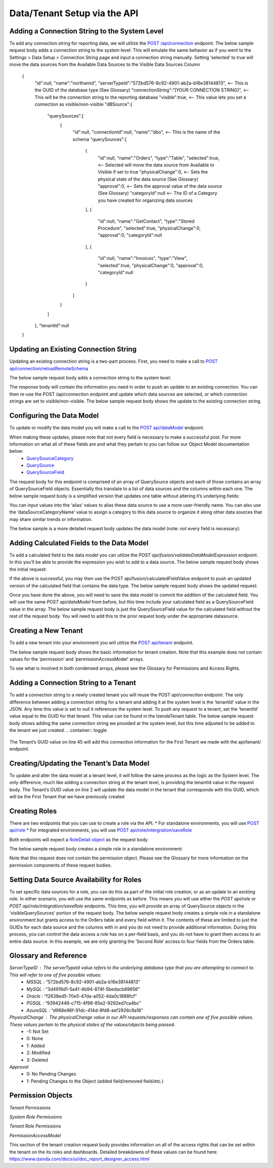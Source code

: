 ======================================
Data/Tenant Setup via the API
======================================



Adding a Connection String to the System Level
---------------------------------------------------------------
To add any connection string for reporting data, we will utilize the  `POST /api/connection <https://www.izenda.com/docs/ref/api_connection.html#post-connection>`__   endpoint.
The below sample request body adds a connection string to the system level:
This will emulate the same behavior as if you went to the Settings > Data Setup > Connection String page and input a connection string manually. Setting ‘selected’ to true will move the data sources from the Available Data Sources to the Visible Data Sources Column

				{
				   "id":null,
				   "name":"northwind",
				   "serverTypeId":"572bd576-8c92-4901-ab2a-b16e38144813",                       <-- This is the GUID of the database type (See Glossary)
				   "connectionString":"[YOUR CONNECTION STRING]",                               <-- This will be the connection string to the reporting database
				   "visible":true,                                                              <-- This value lets you set a connection as visible/non-visible
				   "dBSource":{
					  "querySources":[
						 {
							"id":null,
							"connectionId":null,
							"name":"dbo",                                                       <-- This is the name of the schema
							"querySources":[
							   {
								  "id":null,
								  "name":"Orders",
								  "type":"Table",
								  "selected":true,                                              <-- Selected will move the data source from Available to Visible if set to true
								  "physicalChange":0,                                           <-- Sets the physical state of the data source (See Glossary)
								  "approval":0,                                                 <-- Sets the approval value of the data source (See Glossary)
								  "categoryId":null                                             <-- The ID of a Category you have created for organizing data sources
							   },
							   {
								  "id":null,
								  "name":"GetContact",
								  "type":"Stored Procedure",
								  "selected":true,
								  "physicalChange":0,
								  "approval":0,
								  "categoryId":null
							   },
							   {
								  "id":null,
								  "name":"Invoices",
								  "type":"View",
								  "selected":true,
								  "physicalChange":0,
								  "approval":0,
								  "categoryId":null
							   }
							]
						 }
					  ]
				   },
				   "tenantId":null
				}





Updating an Existing Connection String
----------------------------------------------------
Updating an existing connection string is a two-part process. First, you need to make a call to  `POST api/connection/reloadRemoteSchema <https://www.izenda.com/docs/ref/api_connection.html#post-connection-reloadremoteschema>`__

The below sample request body adds a connection string to the system level:

.. container:: toggle 
	.. container:: header 
		   **Sample**: 
			 .. code-block:: json
				{
					  "connectionId" : "E1DDD0AA-3074-41B2-AE5B-9E2262EB71B6",                      <-- This is the GUID found as under the Id column in the IzendaConnection table
					  "connectionString" : "PV/NvF4lI7zpTJx/U5VBPQqWJ3j3Bm1fHla2LRKUOMSNLDe9nul",   <-- This will be the encrypted connection string found in the IzendaConnection table 
					  "serverTypeId" : "572bd576-8c92-4901-ab2a-b16e38144813"                       <-- This is the GUID of the database type (See Glossary)
				}


The response body will contain the information you need in order to push an update to an existing connection. You can then re-use the POST /api/connection endpoint and update which data sources are selected, or which connection strings are set to visible/non-visible.
The below sample request body shows the update to the existing connection string.

.. container:: toggle 
	.. container:: header 
		   **Sample**: 
			 .. code-block:: json
					{
					   "id":null,
					   "name":"northwind",
					   "serverTypeId":"572bd576-8c92-4901-ab2a-b16e38144813",                       <-- This is the GUID of the database type (See Glossary)
					   "connectionString":"[YOUR CONNECTION STRING]",                               <-- This will be the connection string to the reporting database
					   "visible":true,                                                              <-- This value lets you set a connection as visible/non-visible
					   "dBSource":{
						  "querySources":[
							 {
								"id":null,
								"connectionId":null,
								"name":"dbo",                                                       <-- This is the name of the schema
								"querySources":[
								   {
									  "id":null,
									  "name":"Orders",
									  "type":"Table",
									  "selected":true,                                              <-- Selected will move the data source from Available to Visible if set to true
									  "physicalChange":0,                                           <-- Sets the physical state of the data source (See Glossary)
									  "approval":0,                                                 <-- Sets the approval value of the data source (See Glossary)
									  "categoryId":null                                             <-- The ID of a Category you have created for organizing data sources
								   },
								   {
									  "id":null,
									  "name":"GetContact",
									  "type":"Stored Procedure",
									  "selected":true,
									  "physicalChange":0,
									  "approval":0,
									  "categoryId":null
								   },
								   {
									  "id":null,
									  "name":"Invoices",
									  "type":"View",
									  "selected":true,
									  "physicalChange":0,
									  "approval":0,
									  "categoryId":null
								   }
								]
							 }
						  ]
					   },
					   "tenantId":null
					}

Configuring the Data Model
-------------------------------------
To update or modify the data model you will make a call to the `POST api/dataModel <https://www.izenda.com/docs/ref/api_data_model.html#id3>`__ endpoint.

When making these updates, please note that not every field is necessary to make a successful post. For more information on what all of these fields are and what they pertain to you can follow our Object Model documentation below:
	* `QuerySourceCategory <https://www.izenda.com/docs/ref/models/QuerySourceCategory.html>`__ 
	* `QuerySource  <https://www.izenda.com/docs/ref/models/QuerySource.html>`__  
	*  `QuerySourceField <https://www.izenda.com/docs/ref/models/QuerySourceField.html>`__   
The request body for this endpoint is comprised of an array of QuerySource objects and each of those contains an array of QuerySourceField objects. Essentially this translate to a list of data sources and the columns within each one.
The below sample request body is a simplified version that updates one table without altering it’s underlying fields:

.. container:: toggle 
	.. container:: header 
		   **Sample**: 
			 .. code-block:: json
				{
				   "tenantId":null,
				   "querySources":[
					  {
						 "realName":"Orders",
						 "id":"22D8B24C-F840-4779-8F14-53DDCB698D13",
						 "name":"dbo.Orders",
						 "type":"Table",
						 "categoryId":"ED2D2401-8408-44D8-822D-1982F8F0732E",
						 "connectionId":"E1DDD0AA-3074-41B2-AE5B-9E2262EB71B6",
						 "dataSourceCategoryName":null,                                         <-- This is where you can input an organizational category name (It does not have to exist)
						 "alias":null,                                                          <-- This is where you can specifiy an alias for the data source
						 "originalAlias":null,
						 "modified":"2017-07-18T19:40:13",                                      <-- This value is the timestamp of the change. This will always need to be incremented
						 "physicalChange":0,                                                    <-- This will note any chance in the data source (See Glossary)
						 "numOfCheckedChilds":0,
						 "extendedProperties":"{}",
						 "querySourceFields":[  ]
					  }
				   ]
				}

You can input values into the ‘alias’ values to alias these data source to use a more user-friendly name. You can also use the ‘dataSourceCategoryName’ value to assign a category to this data source to organize it along other data sources that may share similar trends or information.

The below sample is a more detailed request body updates the data model (note: not every field is necessary):

.. container:: toggle 
	.. container:: header 
		   **Sample**: 
			 .. code-block:: json
				{
				   "tenantId":null,
				   "querySources":[
					  {
						 "realName":"Orders",
						 "id":"22D8B24C-F840-4779-8F14-53DDCB698D13",
						 "name":"dbo.Orders",
						 "type":"Table",
						 "parentQuerySourceId":null,
						 "categoryId":"ED2D2401-8408-44D8-822D-1982F8F0732E",
						 "selected":false,
						 "deleted":false,
						 "connectionId":"E1DDD0AA-3074-41B2-AE5B-9E2262EB71B6",
						 "connectionName":"northwind",
						 "childs":null,
						 "dataSourceCategoryId":null,                                           <-- If an organizational category exists, you can add it by the GUID
						 "dataSourceCategoryName":null,                                         <-- This is where you can input an organizational category name (It does not have to exist)
						 "alias":null,                                                          <-- This is where you can specifiy an alias for the data source
						 "originalAlias":null,
						 "querySourceCategoryName":null,
						 "querySourceCategory":null,
						 "modified":"2017-08-14T14:30:33",                                      <-- This value is the timestamp of the change. This will always need to be incremented
						 "physicalChange":0,                                                    <-- This will note any chance in the data source (See Glossary)
						 "approval":0,
						 "existed":false,
						 "checked":false,
						 "belongToCopiedReport":false,
						 "viewDefinition":null,
						 "isCustomQuerySource":false,
						 "fullPath":null,
						 "indeterminate":false,
						 "numOfChilds":0,
						 "numOfCheckedChilds":0,
						 "isNewCategory":true,
						 "extendedProperties":"{}",
						 "querySourceFields":[                                                  <-- This will be an arry of QuerySourceField objects (you don't have to provide all fields)
							{
							   "name":"OrderID",
							   "alias":"",
							   "dataType":"int",
							   "izendaDataType":"Numeric",
							   "allowDistinct":true,
							   "visible":true,                                                  <-- This determines if a field will be available when building a report
							   "filterable":true,                                               <-- This determines if a user can filter on this field when building a report
							   "querySourceId":"22D8B24C-F840-4779-8F14-53DDCB698D13",
							   "parentId":null,
							   "expressionFields":[

							   ],
							   "type":0,
							   "groupPosition":0,
							   "position":1,
							   "extendedProperties":"{\"PrimaryKey\":true}",
							   "physicalChange":0,
							   "approval":0,
							   "existed":false,
							   "matchedTenant":false,
							   "functionName":null,
							   "expression":null,
							   "fullName":null,
							   "calculatedTree":null,
							   "reportId":null,
							   "originalName":null,
							   "originalId":"00000000-0000-0000-0000-000000000000",
							   "isParameter":false,
							   "isCalculated":false,
							   "hasAggregatedFunction":false,
							   "querySource":null,
							   "querySourceName":null,
							   "categoryName":null,
							   "inaccessible":false,
							   "originalAlias":null,
							   "fullPath":null,
							   "id":"593bb917-0c5d-4ebf-b589-894d1a7922f2",
							   "state":0,
							   "deleted":false,
							   "inserted":true,
							   "version":null,
							   "created":null,
							   "createdBy":"System Admin",
							   "modified":"2017-08-14T14:07:51.653",
							   "modifiedBy":null,
							   "filteredValue":"{}"
							}
						 ]
					  }
				   ]
				}


Adding Calculated Fields to the Data Model
----------------------------------------------------------
To add a calculated field to the data model you can utilize the *POST api/fusion/validateDataModelExpression* endpoint. In this you’ll be able to provide the expression you wish to add to a data source.
The below sample request body shows the initial request:

.. container:: toggle 
	.. container:: header 
		   **Sample**: 
			 .. code-block:: json
				{
				   "querySourceId":"91f9da8d-7c2b-4b5d-ae93-a77084295cf9",                      <-- This is the GUID for the data source where you're adding the calculation
				   "expression":"COUNT(DISTINCT([OrderID]))",                                   <-- This is the expression for your calculated field
				   "izendaDataType": "null"
				   "querySourceFieldId":null,
				   "tenantId":null
				}

If the above is successful, you may then use the POST api/fusion/calculatedFieldValue endpoint to push an updated version of the calculated field that contains the data type.
The below sample request body shows the updated request:

.. container:: toggle 
	.. container:: header 
		   **Sample**: 
			 .. code-block:: json
				{
				   "querySourceId":"91f9da8d-7c2b-4b5d-ae93-a77084295cf9",                      <-- This is the GUID for the data source where you're adding the calculation
				   "expression":"COUNT(DISTINCT([OrderID]))",                                   <-- This is the expression for your calculated field
				   "izendaDataType": "Numeric",                                                 <-- This is the data type you want the calculation to return
				   "querySourceFieldId":null,
				   "tenantId":null
				}

Once you have done the above, you will need to save the data model to commit the addition of the calculated field. You will use the same *POST api/dataModel* from before, but this time include your calculated field as a QuerySourceField value in the array.
The below sample request body is just the QuerySourceField value for the calculated field without the rest of the request body. You will need to add this to the prior request body under the appropriate datasource.

.. container:: toggle 
	.. container:: header 
		   **Sample**: 
			 .. code-block:: json
				{
						 "querySourceFields":[
							{
							   "alias":"",
							   "visible":true,
							   "filterable":true,
							   "isCalculated":true,
							   "izendaDataType":"Numeric",                                      <-- This is the data type you would want for the calculated field
							   "name":"Test Calculated Field",                                  <-- This is the name you want for the calculated field
							   "expression":"COUNT(DISTINCT([OrderID]))",                       <-- This is the expression you wrote for the calculated field
							   "id":null,
							   "tempId":"32",
							   "state":1,
							   "position":17,
							   "filteredValue":"{}"
							}
						 ]
				}

Creating a New Tenant
-------------------------------
To add a new tenant into your environment you will utilize the `POST api/tenant  <https://www.izenda.com/docs/ref/api_tenant.html#id1>`__ endpoint.

The below sample request body shows the basic information for tenant creation. Note that this example does not contain values for the ‘permission’ and ‘permissionAccessModel’ arrays.

.. container:: toggle 
	.. container:: header 
		   **Sample**: 
			 .. code-block:: json
				{
				   "isDirty":true,
				   "tenantID":"001",                                                            <-- This is the Tenant ID value (This is not user-facing)
				   "name":"First Tenant",                                                       <-- This is the value users will use when logging in
				   "active":true,                                                               <-- Sets if a Tenant is in use or not
				   "tenantModules":[                                                            <-- Enables only the modules present in this array
					  "Alerting",
					  "Form",
					  "Dashboard",
					  "Report Templates",
					  "Scheduling",
					  "Exporting",
					  "Report Designer",
					  "Charting",
					  "Maps"
				   ],
				   "isSelected":false,
				   "permission":{  },                                                           <-- This will contain the permission object for the tenant
				   "version":0,
				   "permissionAccessModel":{  }                                                 <-- This will contains a list of access rights that can be set (See Glossary)
				}

To see what is involved in both condensed arrays, please see the Glossary for Permissions and Access Rights.

Adding a Connection String to a Tenant
----------------------------------------------------
To add a connection string to a newly created tenant you will reuse the *POST api/connection* endpoint.
The only difference between adding a connection string for a tenant and adding it at the system level is the ‘tenantId’ value in the JSON. Any time this value is set to null it references the system level. To push any request to a tenant, set the ‘tenantId’ value equal to the GUID for that tenant. This value can be found in the IzendaTenant table.
The below sample request body shows adding the same connection string we provided at the system level, but this time adjusted to be added to the tenant we just created.
.. container:: toggle 
	.. container:: header 
		   **Sample**: 
			 .. code-block:: json
				{
				   "id":null,
				   "name":"northwind",
				   "serverTypeId":"572bd576-8c92-4901-ab2a-b16e38144813",                       <-- This is the GUID of the database type (See Glossary)
				   "connectionString":"[YOUR CONNECTION STRING]",                               <-- This will be the connection string to the reporting database
				   "visible":true,                                                              <-- This value lets you set a connection as visible/non-visible
				   "dBSource":{
					  "querySources":[
						 {
							"id":null,
							"connectionId":null,
							"name":"dbo",                                                       <-- This is the name of the schema
							"querySources":[
							   {
								  "id":null,
								  "name":"Orders",
								  "type":"Table",
								  "selected":true,                                              <-- Selected will move the data source from Available to Visible if set to true
								  "physicalChange":0,                                           <-- Sets the physical state of the data source (See Glossary)
								  "approval":0,                                                 <-- Sets the approval value of the data source (See Glossary)
								  "categoryId":null                                             <-- The ID of a Category you have created for organizing data sources
							   },
							   {
								  "id":null,
								  "name":"GetContact",
								  "type":"Stored Procedure",
								  "selected":true,
								  "physicalChange":0,
								  "approval":0,
								  "categoryId":null
							   },
							   {
								  "id":null,
								  "name":"Invoices",
								  "type":"View",
								  "selected":true,
								  "physicalChange":0,
								  "approval":0,
								  "categoryId":null
							   }
							]
						 }
					  ]
				   },
				   "tenantId":null
				}

The Tenant’s GUID value on line 45 will add this connection information for the First Tenant we made with the api/tenant/ endpoint.

Creating/Updating the Tenant’s Data Model
----------------------------------------------------------
To update and alter the data model at a tenant level, it will follow the same process as the logic as the System level. The only difference, much like adding a connection string at the tenant level, is providing the tenantId value in the request body.
The Tenant’s GUID value on line 2 will update the data model in the tenant that corresponds with this GUID, which will be the First Tenant that we have previously created

.. container:: toggle 
	.. container:: header 
		   **Sample**: 
			 .. code-block:: json
				{
				   "isDirty":true,
				   "tenantID":"001",                                                            <-- This is the Tenant ID value (This is not user-facing)
				   "name":"First Tenant",                                                       <-- This is the value users will use when logging in
				   "active":true,                                                               <-- Sets if a Tenant is in use or not
				   "tenantModules":[                                                            <-- Enables only the modules present in this array
					  "Alerting",
					  "Form",
					  "Dashboard",
					  "Report Templates",
					  "Scheduling",
					  "Exporting",
					  "Report Designer",
					  "Charting",
					  "Maps"
				   ],
				   "isSelected":false,
				   "permission":{  },                                                           <-- This will contain the permission object for the tenant
				   "version":0,
				   "permissionAccessModel":{  }                                                 <-- This will contains a list of access rights that can be set (See Glossary)
				}



Creating Roles
--------------------
There are two endpoints that you can use to create a role via the API.
* For standalone environments, you will use `POST api/role  <https://www.izenda.com/docs/ref/api_role.html#id3>`__ 
* For integrated environments, you will use  `POST api/role/intergration/saveRole  <https://www.izenda.com/docs/ref/api_role.html#post-role-intergration-saverole>`__ 

Both endpoints will expect a `RoleDetail object  <https://www.izenda.com/docs/ref/models/RoleDetail.html>`__  as the request body.

The below sample request body creates a simple role in a standalone environment:

.. container:: toggle 
	.. container:: header 
		   **Sample**: 
			 .. code-block:: json
				{
				   "isDirty":true,
				   "users":[  ],                                                                <-- This is an array of UserDetail objects
				   "permission":{  },                                                           <-- This is a permission object (See Glossary)
				   "visibleQuerySources":[  ],                                                  <-- This is an array of all the QuerySources a role has access to
				   "name":"First Role",                                                         <-- This is the name you assign to the role
				   "tenantId":null,                                                             <-- This will create the role under a Tenant if the GUID is provided
				   "active":true,
				   "deleted":false,
				   "state":0,
				   "inserted":false,
				   "version":0,
				   "created":null,
				   "createdBy":null,
				   "modified":null,
				   "modifiedBy":null
				}

Note that this request does not contain the permission object. Please see the Glossary for more information on the permission components of these request bodies.

Setting Data Source Availability for Roles
------------------------------------------------------
To set specific data sources for a role, you can do this as part of the initial role creation, or as an update to an existing role. In either scenario, you will use the same endpoints as before. This means you will use either the *POST api/role* or *POST api/role/integration/saveRole* endpoints. This time, you will provide an array of QuerySource objects in the ‘visibleQuerySources’ portion of the request body.
The below sample request body creates a simple role in a standalone environment but grants access to the Orders table and every field within it. The contents of these are limited to just the GUIDs for each data source and the columns with in and you do not need to provide additional information.
During this process, you can control the data access a role has on a per-field basis, and you do not have to grant them access to an entire data source. In this example, we are only granting the ‘Second Role’ access to four fields from the Orders table.

.. container:: toggle 
	.. container:: header 
		   **Sample**: 
			 .. code-block:: json
				{
				   "isDirty":true,
				   "users":[  ],
				   "permission":{  },
				   "visibleQuerySources":[
					  {
						 "id":"91f9da8d-7c2b-4b5d-ae93-a77084295cf9",                           <-- The GUID for the QuerySource
						 "querySourceFields":[
							{
							   "id":"793fcbcb-a22c-4dc5-a00f-cadc894fd569"                      <-- The GUID for the QuerySourceField
							},
							{
							   "id":"593bb917-0c5d-4ebf-b589-894d1a7922f2"
							},
							{
							   "id":"40c1594a-f751-4d0c-8aaf-11ee74d48c57"
							},
							{
							   "id":"c8de82f7-742a-4c13-88aa-5b35ea27f7bb"
							}
						 ]
					  }
				   ],
				   "name":"Second Role",
				   "tenantId":null,
				   "active":true,
				   "deleted":false,
				   "state":0,
				   "inserted":false,
				   "version":0,
				   "created":null,
				   "createdBy":null,
				   "modified":null,
				   "modifiedBy":null
				}


Glossary and Reference
-----------------------
*ServerTypeID* : The serverTypeId value refers to the underlying database type that you are attempting to connect to. This will refer to one of five possible values: 
	* *MSSQL* : “572bd576-8c92-4901-ab2a-b16e38144813” 
	* *MySQL* : “3d4916d1-5a41-4b94-874f-5bedacb89656” 
	* *Oracle* : “f2638ed5-70e5-47da-a052-4da0c1888fcf” 
	* *PGSQL* : “93942448-c715-4f98-85e2-9292ed7ca4bc” 
	* *AzureSQL* : “d968e96f-91dc-414d-9fd8-aef2926c9a18”

*PhysicalChange* : The physicalChange value in our API requests/responses can contain one of five possible values. These values pertain to the physical states of the values/objects being passed.
	* -1: Not Set
	* 0: None
	* 1: Added
	* 2: Modified
	* 3: Deleted

*Approval*
	* 0: No Pending Changes
	* 1: Pending Changes to the Object (added field/removed field/etc.)

Permission Objects
-------------------

*Tenant Permissions*


.. container:: toggle 
	.. container:: header 
		   **Sample**: 
			 .. code-block:: json
				"permission":{
					 "isClickedSection":false,
					 "propsCloned":{
						"fullReportAndDashboardAccess":false,
						"systemConfiguration":{
						   "scheduledInstances":{
							  "value":false,
							  "tenantAccess":0
						   },
						   "tenantAccess":0
						},
						"tenantSetup":{
						   "actions":{
							  "create":false,
							  "edit":false,
							  "del":false,
							  "tenantAccess":0
						   },
						   "permissions":{
							  "value":false,
							  "tenantAccess":0
						   },
						   "tenantAccess":0
						},
						"dataSetup":{
						   "dataModel":{
							  "value":false,
							  "tenantAccess":0
						   },
						   "advancedSettings":{
							  "category":false,
							  "others":false,
							  "tenantAccess":0
						   },
						   "tenantAccess":0
						},
						"userSetup":{
						   "userRoleAssociation":{
							  "value":false,
							  "tenantAccess":0
						   },
						   "actions":{
							  "create":false,
							  "edit":false,
							  "del":false,
							  "configureSecurityOptions":false,
							  "tenantAccess":0
						   },
						   "tenantAccess":0
						},
						"roleSetup":{
						   "actions":{
							  "create":false,
							  "edit":false,
							  "del":false,
							  "tenantAccess":0
						   },
						   "dataModelAccess":{
							  "value":false,
							  "tenantAccess":0
						   },
						   "permissions":{
							  "value":false,
							  "tenantAccess":0
						   },
						   "grantRoleWithFullReportAndDashboardAccess":{
							  "value":false,
							  "tenantAccess":0
						   },
						   "tenantAccess":0
						},
						"reports":{
						   "canCreateNewReport":{
							  "value":false,
							  "tenantAccess":0
						   },
						   "dataSources":{
							  "simpleDataSources":false,
							  "advancedDataSources":false,
							  "tenantAccess":0
						   },
						   "reportPartTypes":{
							  "chart":false,
							  "form":false,
							  "gauge":false,
							  "map":false,
							  "tenantAccess":0
						   },
						   "reportCategoriesSubcategories":{
							  "canCreateNewCategory":{
								 "value":false,
								 "tenantAccess":0
							  },
							  "categoryAccessibility":{
								 "categories":[

								 ],
								 "tenantAccess":0
							  }
						   },
						   "filterProperties":{
							  "filterLogic":false,
							  "crossFiltering":false,
							  "tenantAccess":0
						   },
						   "fieldProperties":{
							  "customURL":false,
							  "embeddedJavaScript":false,
							  "subreport":false,
							  "tenantAccess":0
						   },
						   "actions":{
							  "schedule":false,
							  "email":false,
							  "viewReportHistory":false,
							  "del":false,
							  "registerForAlerts":false,
							  "print":false,
							  "unarchiveReportVersions":false,
							  "overwriteExistingReport":false,
							  "subscribe":false,
							  "exporting":false,
							  "configureAccessRights":false,
							  "tenantAccess":0
						   },
						   "tenantAccess":0
						},
						"dashboards":{
						   "canCreateNewDashboard":{
							  "value":false,
							  "tenantAccess":0
						   },
						   "dashboardCategoriesSubcategories":{
							  "canCreateNewCategory":{
								 "value":false,
								 "tenantAccess":0
							  },
							  "categoryAccessibility":{
								 "categories":[

								 ],
								 "tenantAccess":0
							  }
						   },
						   "actions":{
							  "schedule":false,
							  "email":false,
							  "del":false,
							  "subscribe":false,
							  "print":false,
							  "overwriteExistingDashboard":false,
							  "configureAccessRights":false,
							  "tenantAccess":0
						   },
						   "tenantAccess":0
						},
						"access":{
						   "accessLimits":{
							  "value":[

							  ],
							  "tenantAccess":0
						   },
						   "accessDefaults":{
							  "value":[

							  ],
							  "tenantAccess":0
						   },
						   "tenantAccess":0
						},
						"scheduling":{
						   "schedulingLimits":{
							  "value":[

							  ],
							  "tenantAccess":0
						   },
						   "schedulingScope":{
							  "systemUsers":false,
							  "externalUsers":false,
							  "tenantAccess":0
						   },
						   "tenantAccess":0
						},
						"emailing":{
						   "deliveryMethod":{
							  "link":false,
							  "embeddedHTML":false,
							  "attachment":false,
							  "tenantAccess":0
						   },
						   "attachmentType":{
							  "word":false,
							  "excel":false,
							  "pdf":false,
							  "csv":false,
							  "xml":false,
							  "json":false,
							  "tenantAccess":0
						   },
						   "tenantAccess":0
						},
						"exporting":{
						   "exportingFormat":{
							  "word":false,
							  "excel":false,
							  "pdf":false,
							  "csv":false,
							  "xml":false,
							  "json":false,
							  "queryExecution":false,
							  "tenantAccess":0
						   },
						   "tenantAccess":0
						},
						"systemwide":{
						   "canSeeSystemMessages":{
							  "value":false,
							  "tenantAccess":0
						   },
						   "tenantAccess":0
						},
						"section":null,
						"isTenantSetup":false
					 },
					 "isDirty":true,
					 "fullReportAndDashboardAccess":true,
					 "systemConfiguration":{
						"scheduledInstances":{
						   "value":true,
						   "tenantAccess":1
						},
						"tenantAccess":1
					 },
					 "tenantSetup":{
						"actions":{
						   "create":false,
						   "edit":false,
						   "del":false,
						   "tenantAccess":1
						},
						"permissions":{
						   "value":false,
						   "tenantAccess":1
						},
						"tenantAccess":1
					 },
					 "dataSetup":{
						"dataModel":{
						   "value":true,
						   "tenantAccess":1
						},
						"advancedSettings":{
						   "category":true,
						   "others":true,
						   "tenantAccess":1
						},
						"tenantAccess":1
					 },
					 "userSetup":{
						"userRoleAssociation":{
						   "value":true,
						   "tenantAccess":1
						},
						"actions":{
						   "create":true,
						   "edit":true,
						   "del":true,
						   "configureSecurityOptions":true,
						   "tenantAccess":1
						},
						"tenantAccess":1
					 },
					 "roleSetup":{
						"actions":{
						   "create":true,
						   "edit":true,
						   "del":true,
						   "tenantAccess":1
						},
						"dataModelAccess":{
						   "value":true,
						   "tenantAccess":1
						},
						"permissions":{
						   "value":true,
						   "tenantAccess":1
						},
						"grantRoleWithFullReportAndDashboardAccess":{
						   "value":true,
						   "tenantAccess":1
						},
						"tenantAccess":1
					 },
					 "reports":{
						"canCreateNewReport":{
						   "value":true,
						   "tenantAccess":1
						},
						"dataSources":{
						   "simpleDataSources":true,
						   "advancedDataSources":false,
						   "tenantAccess":1
						},
						"reportPartTypes":{
						   "chart":true,
						   "form":true,
						   "gauge":true,
						   "map":true,
						   "tenantAccess":1
						},
						"reportCategoriesSubcategories":{
						   "canCreateNewCategory":{
							  "value":true,
							  "tenantAccess":1
						   },
						   "categoryAccessibility":{
							  "categories":[

							  ],
							  "tenantAccess":1
						   }
						},
						"filterProperties":{
						   "filterLogic":true,
						   "crossFiltering":true,
						   "tenantAccess":1
						},
						"fieldProperties":{
						   "customURL":true,
						   "embeddedJavaScript":true,
						   "subreport":true,
						   "tenantAccess":1
						},
						"actions":{
						   "schedule":true,
						   "email":true,
						   "viewReportHistory":true,
						   "del":true,
						   "registerForAlerts":true,
						   "print":true,
						   "unarchiveReportVersions":true,
						   "overwriteExistingReport":true,
						   "subscribe":true,
						   "exporting":true,
						   "configureAccessRights":true,
						   "tenantAccess":1
						},
						"tenantAccess":1
					 },
					 "dashboards":{
						"canCreateNewDashboard":{
						   "value":true,
						   "tenantAccess":1
						},
						"dashboardCategoriesSubcategories":{
						   "canCreateNewCategory":{
							  "value":true,
							  "tenantAccess":1
						   },
						   "categoryAccessibility":{
							  "categories":[

							  ],
							  "tenantAccess":1
						   }
						},
						"actions":{
						   "schedule":true,
						   "email":true,
						   "del":true,
						   "subscribe":true,
						   "print":true,
						   "overwriteExistingDashboard":true,
						   "configureAccessRights":true,
						   "tenantAccess":1
						},
						"tenantAccess":1
					 },
					 "access":{
						"accessLimits":{
						   "value":[

						   ],
						   "tenantAccess":1
						},
						"accessDefaults":{
						   "value":[

						   ],
						   "tenantAccess":1
						},
						"tenantAccess":1
					 },
					 "scheduling":{
						"schedulingLimits":{
						   "value":[

						   ],
						   "tenantAccess":1
						},
						"schedulingScope":{
						   "systemUsers":true,
						   "externalUsers":true,
						   "tenantAccess":1
						},
						"tenantAccess":1
					 },
					 "emailing":{
						"deliveryMethod":{
						   "link":true,
						   "embeddedHTML":true,
						   "attachment":true,
						   "tenantAccess":1
						},
						"attachmentType":{
						   "word":true,
						   "excel":true,
						   "pdf":true,
						   "csv":true,
						   "xml":true,
						   "json":true,
						   "tenantAccess":1
						},
						"tenantAccess":1
					 },
					 "exporting":{
						"exportingFormat":{
						   "word":true,
						   "excel":true,
						   "pdf":true,
						   "csv":true,
						   "xml":true,
						   "json":true,
						   "queryExecution":true,
						   "tenantAccess":1
						},
						"tenantAccess":1
					 },
					 "systemwide":{
						"canSeeSystemMessages":{
						   "value":true,
						   "tenantAccess":1
						},
						"tenantAccess":1
					 },
					 "section":"systemConfiguration",
					 "isTenantSetup":false
				  }

*System Role Permissions*

.. container:: toggle 
	.. container:: header 
		   **Sample**: 
			 .. code-block:: json
				  "isClickedSection":false,
				  "propsCloned":{
					 "fullReportAndDashboardAccess":false,
					 "systemConfiguration":{
						"scheduledInstances":{
						   "value":false,
						   "tenantAccess":0
						},
						"tenantAccess":0
					 },
					 "tenantSetup":{
						"actions":{
						   "create":false,
						   "edit":false,
						   "del":false,
						   "tenantAccess":0
						},
						"permissions":{
						   "value":false,
						   "tenantAccess":0
						},
						"tenantAccess":0
					 },
					 "dataSetup":{
						"dataModel":{
						   "value":false,
						   "tenantAccess":0
						},
						"advancedSettings":{
						   "category":false,
						   "others":false,
						   "tenantAccess":0
						},
						"tenantAccess":0
					 },
					 "userSetup":{
						"userRoleAssociation":{
						   "value":false,
						   "tenantAccess":0
						},
						"actions":{
						   "create":false,
						   "edit":false,
						   "del":false,
						   "configureSecurityOptions":false,
						   "tenantAccess":0
						},
						"tenantAccess":0
					 },
					 "roleSetup":{
						"actions":{
						   "create":false,
						   "edit":false,
						   "del":false,
						   "tenantAccess":0
						},
						"dataModelAccess":{
						   "value":false,
						   "tenantAccess":0
						},
						"permissions":{
						   "value":false,
						   "tenantAccess":0
						},
						"grantRoleWithFullReportAndDashboardAccess":{
						   "value":false,
						   "tenantAccess":0
						},
						"tenantAccess":0
					 },
					 "reports":{
						"canCreateNewReport":{
						   "value":false,
						   "tenantAccess":0
						},
						"dataSources":{
						   "simpleDataSources":false,
						   "advancedDataSources":false,
						   "tenantAccess":0
						},
						"reportPartTypes":{
						   "chart":false,
						   "form":false,
						   "gauge":false,
						   "map":false,
						   "tenantAccess":0
						},
						"reportCategoriesSubcategories":{
						   "canCreateNewCategory":{
							  "value":false,
							  "tenantAccess":0
						   },
						   "categoryAccessibility":{
							  "categories":[

							  ],
							  "tenantAccess":0
						   }
						},
						"filterProperties":{
						   "filterLogic":false,
						   "crossFiltering":false,
						   "tenantAccess":0
						},
						"fieldProperties":{
						   "customURL":false,
						   "embeddedJavaScript":false,
						   "subreport":false,
						   "tenantAccess":0
						},
						"actions":{
						   "schedule":false,
						   "email":false,
						   "viewReportHistory":false,
						   "del":false,
						   "registerForAlerts":false,
						   "print":false,
						   "unarchiveReportVersions":false,
						   "overwriteExistingReport":false,
						   "subscribe":false,
						   "exporting":false,
						   "configureAccessRights":false,
						   "tenantAccess":0
						},
						"tenantAccess":0
					 },
					 "dashboards":{
						"canCreateNewDashboard":{
						   "value":false,
						   "tenantAccess":0
						},
						"dashboardCategoriesSubcategories":{
						   "canCreateNewCategory":{
							  "value":false,
							  "tenantAccess":0
						   },
						   "categoryAccessibility":{
							  "categories":[

							  ],
							  "tenantAccess":0
						   }
						},
						"actions":{
						   "schedule":false,
						   "email":false,
						   "del":false,
						   "subscribe":false,
						   "print":false,
						   "overwriteExistingDashboard":false,
						   "configureAccessRights":false,
						   "tenantAccess":0
						},
						"tenantAccess":0
					 },
					 "access":{
						"accessLimits":{
						   "value":[

						   ],
						   "tenantAccess":0
						},
						"accessDefaults":{
						   "value":[

						   ],
						   "tenantAccess":0
						},
						"tenantAccess":0
					 },
					 "scheduling":{
						"schedulingLimits":{
						   "value":[

						   ],
						   "tenantAccess":0
						},
						"schedulingScope":{
						   "systemUsers":false,
						   "externalUsers":false,
						   "tenantAccess":0
						},
						"tenantAccess":0
					 },
					 "emailing":{
						"deliveryMethod":{
						   "link":false,
						   "embeddedHTML":false,
						   "attachment":false,
						   "tenantAccess":0
						},
						"attachmentType":{
						   "word":false,
						   "excel":false,
						   "pdf":false,
						   "csv":false,
						   "xml":false,
						   "json":false,
						   "tenantAccess":0
						},
						"tenantAccess":0
					 },
					 "exporting":{
						"exportingFormat":{
						   "word":false,
						   "excel":false,
						   "pdf":false,
						   "csv":false,
						   "xml":false,
						   "json":false,
						   "queryExecution":false,
						   "tenantAccess":0
						},
						"tenantAccess":0
					 },
					 "systemwide":{
						"canSeeSystemMessages":{
						   "value":false,
						   "tenantAccess":0
						},
						"tenantAccess":0
					 },
					 "section":null,
					 "isTenantSetup":false
				  },
				  "isDirty":true,
				  "fullReportAndDashboardAccess":true,
				  "systemConfiguration":{
					 "scheduledInstances":{
						"value":true,
						"tenantAccess":0
					 },
					 "tenantAccess":0
				  },
				  "tenantSetup":{
					 "actions":{
						"create":true,
						"edit":true,
						"del":true,
						"tenantAccess":0
					 },
					 "permissions":{
						"value":true,
						"tenantAccess":0
					 },
					 "tenantAccess":0
				  },
				  "dataSetup":{
					 "dataModel":{
						"value":true,
						"tenantAccess":0
					 },
					 "advancedSettings":{
						"category":true,
						"others":true,
						"tenantAccess":0
					 },
					 "tenantAccess":0
				  },
				  "userSetup":{
					 "userRoleAssociation":{
						"value":true,
						"tenantAccess":0
					 },
					 "actions":{
						"create":true,
						"edit":true,
						"del":true,
						"configureSecurityOptions":true,
						"tenantAccess":0
					 },
					 "tenantAccess":0
				  },
				  "roleSetup":{
					 "actions":{
						"create":true,
						"edit":true,
						"del":true,
						"tenantAccess":0
					 },
					 "dataModelAccess":{
						"value":true,
						"tenantAccess":0
					 },
					 "permissions":{
						"value":true,
						"tenantAccess":0
					 },
					 "grantRoleWithFullReportAndDashboardAccess":{
						"value":true,
						"tenantAccess":0
					 },
					 "tenantAccess":0
				  },
				  "reports":{
					 "canCreateNewReport":{
						"value":true,
						"tenantAccess":0
					 },
					 "dataSources":{
						"simpleDataSources":false,
						"advancedDataSources":false,
						"tenantAccess":0
					 },
					 "reportPartTypes":{
						"chart":true,
						"form":true,
						"gauge":true,
						"map":true,
						"tenantAccess":0
					 },
					 "reportCategoriesSubcategories":{
						"canCreateNewCategory":{
						   "value":true,
						   "tenantAccess":0
						},
						"categoryAccessibility":{
						   "categories":[

						   ],
						   "tenantAccess":0
						}
					 },
					 "filterProperties":{
						"filterLogic":true,
						"crossFiltering":true,
						"tenantAccess":0
					 },
					 "fieldProperties":{
						"customURL":true,
						"embeddedJavaScript":true,
						"subreport":true,
						"tenantAccess":0
					 },
					 "actions":{
						"schedule":true,
						"email":true,
						"viewReportHistory":true,
						"del":true,
						"registerForAlerts":true,
						"print":true,
						"unarchiveReportVersions":true,
						"overwriteExistingReport":true,
						"subscribe":true,
						"exporting":true,
						"configureAccessRights":true,
						"tenantAccess":0
					 },
					 "tenantAccess":0
				  },
				  "dashboards":{
					 "canCreateNewDashboard":{
						"value":true,
						"tenantAccess":0
					 },
					 "dashboardCategoriesSubcategories":{
						"canCreateNewCategory":{
						   "value":true,
						   "tenantAccess":0
						},
						"categoryAccessibility":{
						   "categories":[

						   ],
						   "tenantAccess":0
						}
					 },
					 "actions":{
						"schedule":true,
						"email":true,
						"del":true,
						"subscribe":true,
						"print":true,
						"overwriteExistingDashboard":true,
						"configureAccessRights":true,
						"tenantAccess":0
					 },
					 "tenantAccess":0
				  },
				  "access":{
					 "accessLimits":{
						"value":[

						],
						"tenantAccess":0
					 },
					 "accessDefaults":{
						"value":[

						],
						"tenantAccess":0
					 },
					 "tenantAccess":0
				  },
				  "scheduling":{
					 "schedulingLimits":{
						"value":[

						],
						"tenantAccess":0
					 },
					 "schedulingScope":{
						"systemUsers":true,
						"externalUsers":true,
						"tenantAccess":0
					 },
					 "tenantAccess":0
				  },
				  "emailing":{
					 "deliveryMethod":{
						"link":true,
						"embeddedHTML":true,
						"attachment":true,
						"tenantAccess":0
					 },
					 "attachmentType":{
						"word":true,
						"excel":true,
						"pdf":true,
						"csv":true,
						"xml":true,
						"json":true,
						"tenantAccess":0
					 },
					 "tenantAccess":0
				  },
				  "exporting":{
					 "exportingFormat":{
						"word":true,
						"excel":true,
						"pdf":true,
						"csv":true,
						"xml":true,
						"json":true,
						"queryExecution":true,
						"tenantAccess":0
					 },
					 "tenantAccess":0
				  },
				  "systemwide":{
					 "canSeeSystemMessages":{
						"value":true,
						"tenantAccess":0
					 },
					 "tenantAccess":0
				  },
				  "section":"systemConfiguration",
				  "isTenantSetup":false
			   }


*Tenant Role Permissions*

.. container:: toggle 
	.. container:: header 
		   **Sample**: 
			 .. code-block:: json
			 
				"permission":{
					 "isClickedSection":false,
					 "propsCloned":{
						"fullReportAndDashboardAccess":false,
						"systemConfiguration":{
						   "scheduledInstances":{
							  "value":false,
							  "tenantAccess":0
						   },
						   "tenantAccess":0
						},
						"tenantSetup":{
						   "actions":{
							  "create":false,
							  "edit":false,
							  "del":false,
							  "tenantAccess":0
						   },
						   "permissions":{
							  "value":false,
							  "tenantAccess":0
						   },
						   "tenantAccess":0
						},
						"dataSetup":{
						   "dataModel":{
							  "value":false,
							  "tenantAccess":0
						   },
						   "advancedSettings":{
							  "category":false,
							  "others":false,
							  "tenantAccess":0
						   },
						   "tenantAccess":0
						},
						"userSetup":{
						   "userRoleAssociation":{
							  "value":false,
							  "tenantAccess":0
						   },
						   "actions":{
							  "create":false,
							  "edit":false,
							  "del":false,
							  "configureSecurityOptions":false,
							  "tenantAccess":0
						   },
						   "tenantAccess":0
						},
						"roleSetup":{
						   "actions":{
							  "create":false,
							  "edit":false,
							  "del":false,
							  "tenantAccess":0
						   },
						   "dataModelAccess":{
							  "value":false,
							  "tenantAccess":0
						   },
						   "permissions":{
							  "value":false,
							  "tenantAccess":0
						   },
						   "grantRoleWithFullReportAndDashboardAccess":{
							  "value":false,
							  "tenantAccess":0
						   },
						   "tenantAccess":0
						},
						"reports":{
						   "canCreateNewReport":{
							  "value":false,
							  "tenantAccess":0
						   },
						   "dataSources":{
							  "simpleDataSources":false,
							  "advancedDataSources":false,
							  "tenantAccess":0
						   },
						   "reportPartTypes":{
							  "chart":false,
							  "form":false,
							  "gauge":false,
							  "map":false,
							  "tenantAccess":0
						   },
						   "reportCategoriesSubcategories":{
							  "canCreateNewCategory":{
								 "value":false,
								 "tenantAccess":0
							  },
							  "categoryAccessibility":{
								 "categories":[

								 ],
								 "tenantAccess":0
							  }
						   },
						   "filterProperties":{
							  "filterLogic":false,
							  "crossFiltering":false,
							  "tenantAccess":0
						   },
						   "fieldProperties":{
							  "customURL":false,
							  "embeddedJavaScript":false,
							  "subreport":false,
							  "tenantAccess":0
						   },
						   "actions":{
							  "schedule":false,
							  "email":false,
							  "viewReportHistory":false,
							  "del":false,
							  "registerForAlerts":false,
							  "print":false,
							  "unarchiveReportVersions":false,
							  "overwriteExistingReport":false,
							  "subscribe":false,
							  "exporting":false,
							  "configureAccessRights":false,
							  "tenantAccess":0
						   },
						   "tenantAccess":0
						},
						"dashboards":{
						   "canCreateNewDashboard":{
							  "value":false,
							  "tenantAccess":0
						   },
						   "dashboardCategoriesSubcategories":{
							  "canCreateNewCategory":{
								 "value":false,
								 "tenantAccess":0
							  },
							  "categoryAccessibility":{
								 "categories":[

								 ],
								 "tenantAccess":0
							  }
						   },
						   "actions":{
							  "schedule":false,
							  "email":false,
							  "del":false,
							  "subscribe":false,
							  "print":false,
							  "overwriteExistingDashboard":false,
							  "configureAccessRights":false,
							  "tenantAccess":0
						   },
						   "tenantAccess":0
						},
						"access":{
						   "accessLimits":{
							  "value":[

							  ],
							  "tenantAccess":0
						   },
						   "accessDefaults":{
							  "value":[

							  ],
							  "tenantAccess":0
						   },
						   "tenantAccess":0
						},
						"scheduling":{
						   "schedulingLimits":{
							  "value":[

							  ],
							  "tenantAccess":0
						   },
						   "schedulingScope":{
							  "systemUsers":false,
							  "externalUsers":false,
							  "tenantAccess":0
						   },
						   "tenantAccess":0
						},
						"emailing":{
						   "deliveryMethod":{
							  "link":false,
							  "embeddedHTML":false,
							  "attachment":false,
							  "tenantAccess":0
						   },
						   "attachmentType":{
							  "word":false,
							  "excel":false,
							  "pdf":false,
							  "csv":false,
							  "xml":false,
							  "json":false,
							  "tenantAccess":0
						   },
						   "tenantAccess":0
						},
						"exporting":{
						   "exportingFormat":{
							  "word":false,
							  "excel":false,
							  "pdf":false,
							  "csv":false,
							  "xml":false,
							  "json":false,
							  "queryExecution":false,
							  "tenantAccess":0
						   },
						   "tenantAccess":0
						},
						"systemwide":{
						   "canSeeSystemMessages":{
							  "value":false,
							  "tenantAccess":0
						   },
						   "tenantAccess":0
						},
						"section":null,
						"isTenantSetup":false
					 },
					 "isDirty":true,
					 "fullReportAndDashboardAccess":true,
					 "systemConfiguration":{
						"scheduledInstances":{
						   "value":true,
						   "tenantAccess":1
						},
						"tenantAccess":1
					 },
					 "tenantSetup":{
						"actions":{
						   "create":false,
						   "edit":false,
						   "del":false,
						   "tenantAccess":1
						},
						"permissions":{
						   "value":false,
						   "tenantAccess":1
						},
						"tenantAccess":1
					 },
					 "dataSetup":{
						"dataModel":{
						   "value":true,
						   "tenantAccess":1
						},
						"advancedSettings":{
						   "category":true,
						   "others":true,
						   "tenantAccess":1
						},
						"tenantAccess":1
					 },
					 "userSetup":{
						"userRoleAssociation":{
						   "value":true,
						   "tenantAccess":1
						},
						"actions":{
						   "create":true,
						   "edit":true,
						   "del":true,
						   "configureSecurityOptions":true,
						   "tenantAccess":1
						},
						"tenantAccess":1
					 },
					 "roleSetup":{
						"actions":{
						   "create":true,
						   "edit":true,
						   "del":true,
						   "tenantAccess":1
						},
						"dataModelAccess":{
						   "value":true,
						   "tenantAccess":1
						},
						"permissions":{
						   "value":true,
						   "tenantAccess":1
						},
						"grantRoleWithFullReportAndDashboardAccess":{
						   "value":true,
						   "tenantAccess":1
						},
						"tenantAccess":1
					 },
					 "reports":{
						"canCreateNewReport":{
						   "value":true,
						   "tenantAccess":1
						},
						"dataSources":{
						   "simpleDataSources":true,
						   "advancedDataSources":false,
						   "tenantAccess":1
						},
						"reportPartTypes":{
						   "chart":true,
						   "form":true,
						   "gauge":true,
						   "map":true,
						   "tenantAccess":1
						},
						"reportCategoriesSubcategories":{
						   "canCreateNewCategory":{
							  "value":true,
							  "tenantAccess":1
						   },
						   "categoryAccessibility":{
							  "categories":[

							  ],
							  "tenantAccess":1
						   }
						},
						"filterProperties":{
						   "filterLogic":true,
						   "crossFiltering":true,
						   "tenantAccess":1
						},
						"fieldProperties":{
						   "customURL":true,
						   "embeddedJavaScript":true,
						   "subreport":true,
						   "tenantAccess":1
						},
						"actions":{
						   "schedule":true,
						   "email":true,
						   "viewReportHistory":true,
						   "del":true,
						   "registerForAlerts":true,
						   "print":true,
						   "unarchiveReportVersions":true,
						   "overwriteExistingReport":true,
						   "subscribe":true,
						   "exporting":true,
						   "configureAccessRights":true,
						   "tenantAccess":1
						},
						"tenantAccess":1
					 },
					 "dashboards":{
						"canCreateNewDashboard":{
						   "value":true,
						   "tenantAccess":1
						},
						"dashboardCategoriesSubcategories":{
						   "canCreateNewCategory":{
							  "value":true,
							  "tenantAccess":1
						   },
						   "categoryAccessibility":{
							  "categories":[

							  ],
							  "tenantAccess":1
						   }
						},
						"actions":{
						   "schedule":true,
						   "email":true,
						   "del":true,
						   "subscribe":true,
						   "print":true,
						   "overwriteExistingDashboard":true,
						   "configureAccessRights":true,
						   "tenantAccess":1
						},
						"tenantAccess":1
					 },
					 "access":{
						"accessLimits":{
						   "value":[

						   ],
						   "tenantAccess":1
						},
						"accessDefaults":{
						   "value":[

						   ],
						   "tenantAccess":1
						},
						"tenantAccess":1
					 },
					 "scheduling":{
						"schedulingLimits":{
						   "value":[

						   ],
						   "tenantAccess":1
						},
						"schedulingScope":{
						   "systemUsers":true,
						   "externalUsers":true,
						   "tenantAccess":1
						},
						"tenantAccess":1
					 },
					 "emailing":{
						"deliveryMethod":{
						   "link":true,
						   "embeddedHTML":true,
						   "attachment":true,
						   "tenantAccess":1
						},
						"attachmentType":{
						   "word":true,
						   "excel":true,
						   "pdf":true,
						   "csv":true,
						   "xml":true,
						   "json":true,
						   "tenantAccess":1
						},
						"tenantAccess":1
					 },
					 "exporting":{
						"exportingFormat":{
						   "word":true,
						   "excel":true,
						   "pdf":true,
						   "csv":true,
						   "xml":true,
						   "json":true,
						   "queryExecution":true,
						   "tenantAccess":1
						},
						"tenantAccess":1
					 },
					 "systemwide":{
						"canSeeSystemMessages":{
						   "value":true,
						   "tenantAccess":1
						},
						"tenantAccess":1
					 },
					 "section":"systemConfiguration",
					 "isTenantSetup":false
				  }


*PermissionAccessModel*

This section of the tenant creation request body provides information on all of the access rights that can be set within the tenant on the its roles and dashboards. Detailed breakdowns of these values can be found here:
https://www.izenda.com/docs/ui/doc_report_designer_access.html


.. container:: toggle 
	.. container:: header 
		   **Sample**: 
			 .. code-block:: json

					{
						  "reportAccessRight":[
							 {
								"name":"Full Access",
								"type":0,
								"id":"13698ebf-3e8e-43e1-9e2b-ad3f17d7d010",
								"state":0,
								"deleted":false,
								"inserted":true,
								"version":1,
								"created":null,
								"createdBy":null,
								"modified":null,
								"modifiedBy":null
							 },
							 {
								"name":"Locked",
								"type":0,
								"id":"13698ebf-3e8e-43e1-9e2b-ad3f17d7d003",
								"state":0,
								"deleted":false,
								"inserted":true,
								"version":1,
								"created":null,
								"createdBy":null,
								"modified":null,
								"modifiedBy":null
							 },
							 {
								"name":"No Access",
								"type":0,
								"id":"13698ebf-3e8e-43e1-9e2b-ad3f17d7d005",
								"state":0,
								"deleted":false,
								"inserted":true,
								"version":1,
								"created":null,
								"createdBy":null,
								"modified":null,
								"modifiedBy":null
							 },
							 {
								"name":"Quick Edit",
								"type":0,
								"id":"13698ebf-3e8e-43e1-9e2b-ad3f17d7d001",
								"state":0,
								"deleted":false,
								"inserted":true,
								"version":1,
								"created":null,
								"createdBy":null,
								"modified":null,
								"modifiedBy":null
							 },
							 {
								"name":"Save As",
								"type":0,
								"id":"13698ebf-3e8e-43e1-9e2b-ad3f17d7d002",
								"state":0,
								"deleted":false,
								"inserted":true,
								"version":1,
								"created":null,
								"createdBy":null,
								"modified":null,
								"modifiedBy":null
							 },
							 {
								"name":"View Only",
								"type":0,
								"id":"13698ebf-3e8e-43e1-9e2b-ad3f17d7d004",
								"state":0,
								"deleted":false,
								"inserted":true,
								"version":1,
								"created":null,
								"createdBy":null,
								"modified":null,
								"modifiedBy":null
							 }
						  ],
						  "dashboardAccessRight":[
							 {
								"name":"Full Access",
								"type":1,
								"id":"13698ebf-3e8e-43e1-9e2b-ad3f17d7d011",
								"state":0,
								"deleted":false,
								"inserted":true,
								"version":1,
								"created":null,
								"createdBy":null,
								"modified":null,
								"modifiedBy":null
							 },
							 {
								"name":"Locked",
								"type":1,
								"id":"13698ebf-3e8e-43e1-9e2b-ad3f17d7d007",
								"state":0,
								"deleted":false,
								"inserted":true,
								"version":1,
								"created":null,
								"createdBy":null,
								"modified":null,
								"modifiedBy":null
							 },
							 {
								"name":"No Access",
								"type":1,
								"id":"13698ebf-3e8e-43e1-9e2b-ad3f17d7d009",
								"state":0,
								"deleted":false,
								"inserted":true,
								"version":1,
								"created":null,
								"createdBy":null,
								"modified":null,
								"modifiedBy":null
							 },
							 {
								"name":"Save As",
								"type":1,
								"id":"13698ebf-3e8e-43e1-9e2b-ad3f17d7d006",
								"state":0,
								"deleted":false,
								"inserted":true,
								"version":1,
								"created":null,
								"createdBy":null,
								"modified":null,
								"modifiedBy":null
							 },
							 {
								"name":"View Only",
								"type":1,
								"id":"13698ebf-3e8e-43e1-9e2b-ad3f17d7d008",
								"state":0,
								"deleted":false,
								"inserted":true,
								"version":1,
								"created":null,
								"createdBy":null,
								"modified":null,
								"modifiedBy":null
							 }
						  ]
					   }
					}
